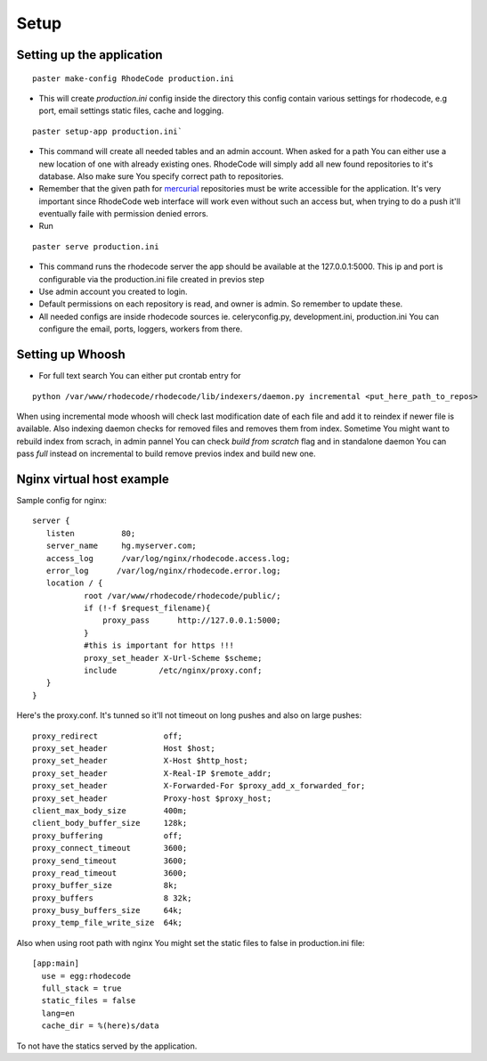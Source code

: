 .. _setup:

Setup
=====


Setting up the application
--------------------------

::
 
 paster make-config RhodeCode production.ini

- This will create `production.ini` config inside the directory
  this config contain various settings for rhodecode, e.g port, email settings
  static files, cache and logging.

::

 paster setup-app production.ini` 

- This command will create all needed tables and an admin account. 
  When asked for a path You can either use a new location of one with already 
  existing ones. RhodeCode will simply add all new found repositories to 
  it's database. Also make sure You specify correct path to repositories.
- Remember that the given path for mercurial_ repositories must be write 
  accessible for the application. It's very important since RhodeCode web interface
  will work even without such an access but, when trying to do a push it'll 
  eventually faile with permission denied errors. 
- Run 

::
 
 paster serve production.ini
 
- This command runs the rhodecode server the app should be available at the 
  127.0.0.1:5000. This ip and port is configurable via the production.ini 
  file  created in previos step
- Use admin account you created to login.
- Default permissions on each repository is read, and owner is admin. So 
  remember to update these.

- All needed configs are inside rhodecode sources ie. celeryconfig.py, 
  development.ini, production.ini You can configure the email, ports, loggers, 
  workers from there.
  
Setting up Whoosh
-----------------

- For full text search You can either put crontab entry for

::
 
 python /var/www/rhodecode/rhodecode/lib/indexers/daemon.py incremental <put_here_path_to_repos>
  
When using incremental mode whoosh will check last modification date of each file
and add it to reindex if newer file is available. Also indexing daemon checks
for removed files and removes them from index. Sometime You might want to rebuild
index from scrach, in admin pannel You can check `build from scratch` flag
and in standalone daemon You can pass `full` instead on incremental to build
remove previos index and build new one.

Nginx virtual host example
--------------------------

Sample config for nginx::

 server {
    listen          80;
    server_name     hg.myserver.com;
    access_log      /var/log/nginx/rhodecode.access.log;
    error_log      /var/log/nginx/rhodecode.error.log;
    location / {
            root /var/www/rhodecode/rhodecode/public/;
            if (!-f $request_filename){
                proxy_pass      http://127.0.0.1:5000;
            }
            #this is important for https !!!
            proxy_set_header X-Url-Scheme $scheme;
            include         /etc/nginx/proxy.conf;  
    }
 }  
  
Here's the proxy.conf. It's tunned so it'll not timeout on long
pushes and also on large pushes::

    proxy_redirect              off;
    proxy_set_header            Host $host;
    proxy_set_header            X-Host $http_host;
    proxy_set_header            X-Real-IP $remote_addr;
    proxy_set_header            X-Forwarded-For $proxy_add_x_forwarded_for;
    proxy_set_header            Proxy-host $proxy_host;
    client_max_body_size        400m;
    client_body_buffer_size     128k;
    proxy_buffering             off;
    proxy_connect_timeout       3600;
    proxy_send_timeout          3600;
    proxy_read_timeout          3600;
    proxy_buffer_size           8k;
    proxy_buffers               8 32k;
    proxy_busy_buffers_size     64k;
    proxy_temp_file_write_size  64k;
 
Also when using root path with nginx You might set the static files to false
in production.ini file::

  [app:main]
    use = egg:rhodecode
    full_stack = true
    static_files = false
    lang=en
    cache_dir = %(here)s/data

To not have the statics served by the application.


.. _virtualenv: http://pypi.python.org/pypi/virtualenv
.. _python: http://www.python.org/
.. _mercurial: http://mercurial.selenic.com/
.. _celery: http://celeryproject.org/
.. _rabbitmq: http://www.rabbitmq.com/